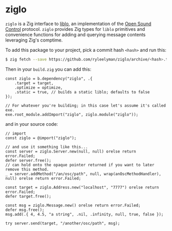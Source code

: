 * ziglo

=ziglo= is a Zig interface to [[https://github.com/radarsat1/liblo][liblo]], an implementation of the [[https://opensoundcontrol.stanford.edu][Open Sound Control]] protocol. =ziglo= provides Zig types for =liblo= primitives and convenience functions for adding and querying message contents leveraging Zig's comptime.

To add this package to your project, pick a commit hash =<hash>= and run this:

#+begin_src bash
$ zig fetch --save https://github.com/ryleelyman/ziglo/archive/<hash>.tar.gz
#+end_src

Then in your =build.zig= you can add this:

#+begin_src zig
const ziglo = b.dependency("ziglo", .{
    .target = target,
    .optimize = optimize,
    .static = true, // builds a static liblo; defaults to false
});

// For whatever you're building; in this case let's assume it's called exe.
exe.root_module.addImport("ziglo", ziglo.module("ziglo"));
#+end_src

and in your source code:

#+begin_src zig
// import
const ziglo = @import("ziglo");

// and use it something like this...
const server = ziglo.Server.new(null, null) orelse return error.Failed;
defer server.free();
// can hold onto the opaque pointer returned if you want to later remove this method.
_ = server.addMethod("/an/osc/path", null, wrap(anOscMethodHandler), null) orelse return error.Failed;

const target = ziglo.Address.new("localhost", "7777") orelse return error.Failed;
defer target.free();

const msg = ziglo.Message.new() orelse return error.Failed;
defer msg.free();
msg.add(.{ 4, 4.5, "a string", .nil, .infinity, null, true, false });

try server.send(target, "/another/osc/path", msg);
#+end_src
